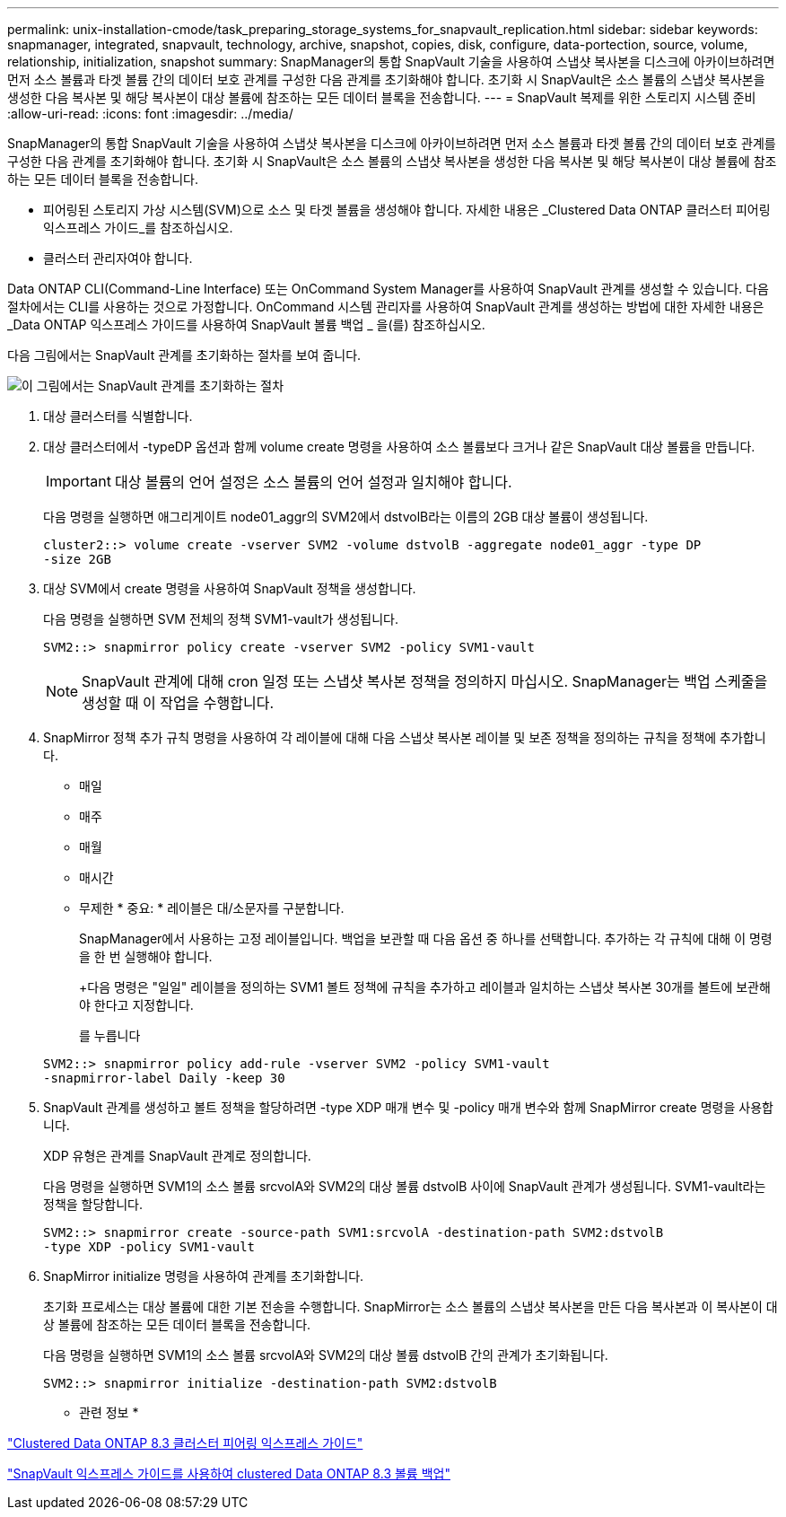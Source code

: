 ---
permalink: unix-installation-cmode/task_preparing_storage_systems_for_snapvault_replication.html 
sidebar: sidebar 
keywords: snapmanager, integrated, snapvault, technology, archive, snapshot, copies, disk, configure, data-portection, source, volume, relationship, initialization, snapshot 
summary: SnapManager의 통합 SnapVault 기술을 사용하여 스냅샷 복사본을 디스크에 아카이브하려면 먼저 소스 볼륨과 타겟 볼륨 간의 데이터 보호 관계를 구성한 다음 관계를 초기화해야 합니다. 초기화 시 SnapVault은 소스 볼륨의 스냅샷 복사본을 생성한 다음 복사본 및 해당 복사본이 대상 볼륨에 참조하는 모든 데이터 블록을 전송합니다. 
---
= SnapVault 복제를 위한 스토리지 시스템 준비
:allow-uri-read: 
:icons: font
:imagesdir: ../media/


[role="lead"]
SnapManager의 통합 SnapVault 기술을 사용하여 스냅샷 복사본을 디스크에 아카이브하려면 먼저 소스 볼륨과 타겟 볼륨 간의 데이터 보호 관계를 구성한 다음 관계를 초기화해야 합니다. 초기화 시 SnapVault은 소스 볼륨의 스냅샷 복사본을 생성한 다음 복사본 및 해당 복사본이 대상 볼륨에 참조하는 모든 데이터 블록을 전송합니다.

* 피어링된 스토리지 가상 시스템(SVM)으로 소스 및 타겟 볼륨을 생성해야 합니다. 자세한 내용은 _Clustered Data ONTAP 클러스터 피어링 익스프레스 가이드_를 참조하십시오.
* 클러스터 관리자여야 합니다.


Data ONTAP CLI(Command-Line Interface) 또는 OnCommand System Manager를 사용하여 SnapVault 관계를 생성할 수 있습니다. 다음 절차에서는 CLI를 사용하는 것으로 가정합니다. OnCommand 시스템 관리자를 사용하여 SnapVault 관계를 생성하는 방법에 대한 자세한 내용은 _Data ONTAP 익스프레스 가이드를 사용하여 SnapVault 볼륨 백업 _ 을(를) 참조하십시오.

다음 그림에서는 SnapVault 관계를 초기화하는 절차를 보여 줍니다.

image::../media/snapvault_steps_clustered.gif[이 그림에서는 SnapVault 관계를 초기화하는 절차, 즉 대상 클러스터를 식별하는 절차를 보여 줍니다,creating a destination volume,creating a policy]

. 대상 클러스터를 식별합니다.
. 대상 클러스터에서 -typeDP 옵션과 함께 volume create 명령을 사용하여 소스 볼륨보다 크거나 같은 SnapVault 대상 볼륨을 만듭니다.
+

IMPORTANT: 대상 볼륨의 언어 설정은 소스 볼륨의 언어 설정과 일치해야 합니다.

+
다음 명령을 실행하면 애그리게이트 node01_aggr의 SVM2에서 dstvolB라는 이름의 2GB 대상 볼륨이 생성됩니다.

+
[listing]
----
cluster2::> volume create -vserver SVM2 -volume dstvolB -aggregate node01_aggr -type DP
-size 2GB
----
. 대상 SVM에서 create 명령을 사용하여 SnapVault 정책을 생성합니다.
+
다음 명령을 실행하면 SVM 전체의 정책 SVM1-vault가 생성됩니다.

+
[listing]
----
SVM2::> snapmirror policy create -vserver SVM2 -policy SVM1-vault
----
+

NOTE: SnapVault 관계에 대해 cron 일정 또는 스냅샷 복사본 정책을 정의하지 마십시오. SnapManager는 백업 스케줄을 생성할 때 이 작업을 수행합니다.

. SnapMirror 정책 추가 규칙 명령을 사용하여 각 레이블에 대해 다음 스냅샷 복사본 레이블 및 보존 정책을 정의하는 규칙을 정책에 추가합니다.
+
** 매일
** 매주
** 매월
** 매시간
** 무제한 * 중요: * 레이블은 대/소문자를 구분합니다.


+
SnapManager에서 사용하는 고정 레이블입니다. 백업을 보관할 때 다음 옵션 중 하나를 선택합니다. 추가하는 각 규칙에 대해 이 명령을 한 번 실행해야 합니다.

+
+다음 명령은 "일일" 레이블을 정의하는 SVM1 볼트 정책에 규칙을 추가하고 레이블과 일치하는 스냅샷 복사본 30개를 볼트에 보관해야 한다고 지정합니다.

+
를 누릅니다

+
[listing]
----
SVM2::> snapmirror policy add-rule -vserver SVM2 -policy SVM1-vault
-snapmirror-label Daily -keep 30
----
. SnapVault 관계를 생성하고 볼트 정책을 할당하려면 -type XDP 매개 변수 및 -policy 매개 변수와 함께 SnapMirror create 명령을 사용합니다.
+
XDP 유형은 관계를 SnapVault 관계로 정의합니다.

+
다음 명령을 실행하면 SVM1의 소스 볼륨 srcvolA와 SVM2의 대상 볼륨 dstvolB 사이에 SnapVault 관계가 생성됩니다. SVM1-vault라는 정책을 할당합니다.

+
[listing]
----
SVM2::> snapmirror create -source-path SVM1:srcvolA -destination-path SVM2:dstvolB
-type XDP -policy SVM1-vault
----
. SnapMirror initialize 명령을 사용하여 관계를 초기화합니다.
+
초기화 프로세스는 대상 볼륨에 대한 기본 전송을 수행합니다. SnapMirror는 소스 볼륨의 스냅샷 복사본을 만든 다음 복사본과 이 복사본이 대상 볼륨에 참조하는 모든 데이터 블록을 전송합니다.

+
다음 명령을 실행하면 SVM1의 소스 볼륨 srcvolA와 SVM2의 대상 볼륨 dstvolB 간의 관계가 초기화됩니다.

+
[listing]
----
SVM2::> snapmirror initialize -destination-path SVM2:dstvolB
----


* 관련 정보 *

https://library.netapp.com/ecm/ecm_download_file/ECMP1547469["Clustered Data ONTAP 8.3 클러스터 피어링 익스프레스 가이드"]

https://library.netapp.com/ecm/ecm_download_file/ECMP1653496["SnapVault 익스프레스 가이드를 사용하여 clustered Data ONTAP 8.3 볼륨 백업"]
